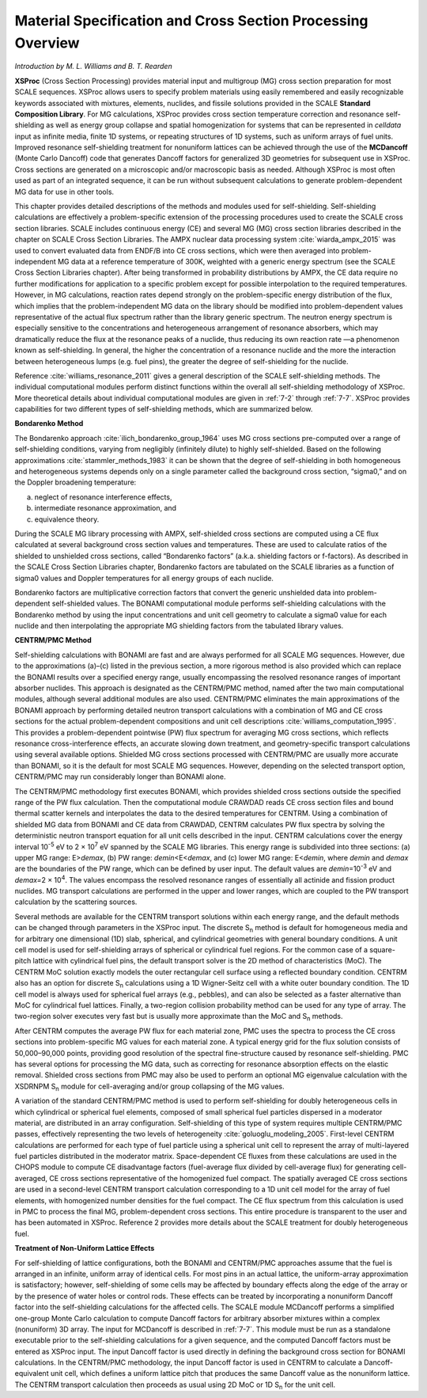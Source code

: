 .. _7-0:

Material Specification and Cross Section Processing Overview
============================================================

*Introduction by M. L. Williams and B. T. Rearden*

**XSProc** (Cross Section Processing) provides material input and
multigroup (MG) cross section preparation for most SCALE sequences.
XSProc allows users to specify problem materials using easily remembered
and easily recognizable keywords associated with mixtures, elements,
nuclides, and fissile solutions provided in the SCALE **Standard
Composition Library**. For MG calculations, XSProc provides cross
section temperature correction and resonance self-shielding as well as
energy group collapse and spatial homogenization for systems that can be
represented in *celldata* input as infinite media, finite 1D systems, or
repeating structures of 1D systems, such as uniform arrays of fuel
units. Improved resonance self-shielding treatment for nonuniform
lattices can be achieved through the use of the **MCDancoff** (Monte
Carlo Dancoff) code that generates Dancoff factors for generalized 3D
geometries for subsequent use in XSProc. Cross sections are generated on
a microscopic and/or macroscopic basis as needed. Although XSProc is
most often used as part of an integrated sequence, it can be run without
subsequent calculations to generate problem-dependent MG data for use in
other tools.

This chapter provides detailed descriptions of the methods and modules
used for self-shielding. Self-shielding calculations are effectively a
problem-specific extension of the processing procedures used to create
the SCALE cross section libraries. SCALE includes continuous energy (CE)
and several MG (MG) cross section libraries described in the chapter on
SCALE Cross Section Libraries. The AMPX nuclear data processing
system :cite:`wiarda_ampx_2015` was used to convert evaluated data from ENDF/B into CE cross
sections, which were then averaged into problem-independent MG data at a
reference temperature of 300K, weighted with a generic energy spectrum
(see the SCALE Cross Section Libraries chapter). After being transformed
in probability distributions by AMPX, the CE data require no further
modifications for application to a specific problem except for possible
interpolation to the required temperatures. However, in MG calculations,
reaction rates depend strongly on the problem-specific energy
distribution of the flux, which implies that the problem-independent MG
data on the library should be modified into problem-dependent values
representative of the actual flux spectrum rather than the library
generic spectrum. The neutron energy spectrum is especially sensitive to
the concentrations and heterogeneous arrangement of resonance absorbers,
which may dramatically reduce the flux at the resonance peaks of a
nuclide, thus reducing its own reaction rate —a phenomenon known as
self-shielding. In general, the higher the concentration of a resonance
nuclide and the more the interaction between heterogeneous lumps (e.g.
fuel pins), the greater the degree of self-shielding for the nuclide.

Reference :cite:`williams_resonance_2011` gives a general description of the SCALE self-shielding
methods. The individual computational modules perform distinct functions
within the overall all self-shielding methodology of XSProc. More
theoretical details about individual computational modules are given in
:ref:`7-2` through :ref:`7-7`. XSProc provides capabilities for two different types
of self-shielding methods, which are summarized below.

**Bondarenko Method**

The Bondarenko approach :cite:`ilich_bondarenko_group_1964` uses MG cross sections pre-computed over a
range of self-shielding conditions, varying from negligibly (infinitely
dilute) to highly self-shielded. Based on the following
approximations :cite:`stammler_methods_1983` it can be shown that the degree of self-shielding in
both homogeneous and heterogeneous systems depends only on a single
parameter called the background cross section, “sigma0,” and on the
Doppler broadening temperature:

(a) neglect of resonance interference effects,

(b) intermediate resonance approximation, and

(c) equivalence theory.

During the SCALE MG library processing with AMPX, self-shielded cross
sections are computed using a CE flux calculated at several background
cross section values and temperatures. These are used to calculate
ratios of the shielded to unshielded cross sections, called “Bondarenko
factors” (a.k.a. shielding factors or f-factors). As described in the
SCALE Cross Section Libraries chapter, Bondarenko factors are tabulated
on the SCALE libraries as a function of sigma0 values and Doppler
temperatures for all energy groups of each nuclide.

Bondarenko factors are multiplicative correction factors that convert
the generic unshielded data into problem-dependent self-shielded values.
The BONAMI computational module performs self-shielding calculations
with the Bondarenko method by using the input concentrations and unit
cell geometry to calculate a sigma0 value for each nuclide and then
interpolating the appropriate MG shielding factors from the tabulated
library values.

**CENTRM/PMC Method**

Self-shielding calculations with BONAMI are fast and are always
performed for all SCALE MG sequences. However, due to the approximations
(a)–(c) listed in the previous section, a more rigorous method is also
provided which can replace the BONAMI results over a specified energy
range, usually encompassing the resolved resonance ranges of important
absorber nuclides. This approach is designated as the CENTRM/PMC method,
named after the two main computational modules, although several
additional modules are also used. CENTRM/PMC eliminates the main
approximations of the BONAMI approach by performing detailed neutron
transport calculations with a combination of MG and CE cross sections
for the actual problem-dependent compositions and unit cell
descriptions :cite:`williams_computation_1995`. This provides a problem-dependent pointwise (PW) flux
spectrum for averaging MG cross sections, which reflects resonance
cross-interference effects, an accurate slowing down treatment, and
geometry-specific transport calculations using several available
options. Shielded MG cross sections processed with CENTRM/PMC are
usually more accurate than BONAMI, so it is the default for most SCALE
MG sequences. However, depending on the selected transport option,
CENTRM/PMC may run considerably longer than BONAMI alone.

The CENTRM/PMC methodology first executes BONAMI, which provides
shielded cross sections outside the specified range of the PW flux
calculation. Then the computational module CRAWDAD reads CE cross
section files and bound thermal scatter kernels and interpolates the
data to the desired temperatures for CENTRM. Using a combination of
shielded MG data from BONAMI and CE data from CRAWDAD, CENTRM calculates
PW flux spectra by solving the deterministic neutron transport equation
for all unit cells described in the input. CENTRM calculations cover the
energy interval 10\ :sup:`-5` eV to 2 × 10\ :sup:`7` eV spanned by the
SCALE MG libraries. This energy range is subdivided into three sections:
(a) upper MG range: E>\ *demax*, (b) PW range: *demin*\ <E<*demax*, and
(c) lower MG range: E<\ *demin*, where *demin* and *demax* are the
boundaries of the PW range, which can be defined by user input. The
default values are *demin*\ =10\ :sup:`-3` eV and *demax=*\ 2 ×
10\ :sup:`4`. The values encompass the resolved resonance ranges of
essentially all actinide and fission product nuclides. MG transport
calculations are performed in the upper and lower ranges, which are
coupled to the PW transport calculation by the scattering sources.

Several methods are available for the CENTRM transport solutions within
each energy range, and the default methods can be changed through
parameters in the XSProc input. The discrete S\ :sub:`n` method is
default for homogeneous media and for arbitrary one dimensional (1D)
slab, spherical, and cylindrical geometries with general boundary
conditions. A unit cell model is used for self-shielding arrays of
spherical or cylindrical fuel regions. For the common case of a
square-pitch lattice with cylindrical fuel pins, the default transport
solver is the 2D method of characteristics (MoC). The CENTRM MoC
solution exactly models the outer rectangular cell surface using a
reflected boundary condition. CENTRM also has an option for discrete
S\ :sub:`n` calculations using a 1D Wigner-Seitz cell with a white outer
boundary condition. The 1D cell model is always used for spherical fuel
arrays (e.g., pebbles), and can also be selected as a faster alternative
than MoC for cylindrical fuel lattices. Finally, a two-region collision
probability method can be used for any type of array. The two-region
solver executes very fast but is usually more approximate than the MoC
and S\ :sub:`n` methods.

After CENTRM computes the average PW flux for each material zone, PMC
uses the spectra to process the CE cross sections into problem-specific
MG values for each material zone. A typical energy grid for the flux
solution consists of 50,000–90,000 points, providing good resolution of
the spectral fine-structure caused by resonance self-shielding. PMC has
several options for processing the MG data, such as correcting for
resonance absorption effects on the elastic removal. Shielded cross
sections from PMC may also be used to perform an optional MG eigenvalue
calculation with the XSDRNPM S\ :sub:`n` module for cell-averaging
and/or group collapsing of the MG values.

A variation of the standard CENTRM/PMC method is used to perform
self-shielding for doubly heterogeneous cells in which cylindrical or
spherical fuel elements, composed of small spherical fuel particles
dispersed in a moderator material, are distributed in an array
configuration. Self-shielding of this type of system requires multiple
CENTRM/PMC passes, effectively representing the two levels of
heterogeneity :cite:`goluoglu_modeling_2005`. First-level CENTRM calculations are performed for
each type of fuel particle using a spherical unit cell to represent the
array of multi-layered fuel particles distributed in the moderator
matrix. Space-dependent CE fluxes from these calculations are used in
the CHOPS module to compute CE disadvantage factors (fuel-average flux
divided by cell-average flux) for generating cell-averaged, CE
cross sections representative of the homogenized fuel compact. The
spatially averaged CE cross sections are used in a second-level CENTRM
transport calculation corresponding to a 1D unit cell model for the
array of fuel elements, with homogenized number densities for the fuel
compact. The CE flux spectrum from this calculation is used in PMC to
process the final MG, problem-dependent cross sections. This entire
procedure is transparent to the user and has been automated in XSProc.
Reference 2 provides more details about the SCALE treatment for doubly
heterogeneous fuel.

**Treatment of Non-Uniform Lattice Effects**

For self-shielding of lattice configurations, both the BONAMI and
CENTRM/PMC approaches assume that the fuel is arranged in an infinite,
uniform array of identical cells. For most pins in an actual lattice,
the uniform-array approximation is satisfactory; however, self-shielding
of some cells may be affected by boundary effects along the edge of the
array or by the presence of water holes or control rods. These effects
can be treated by incorporating a nonuniform Dancoff factor into the
self-shielding calculations for the affected cells. The SCALE module
MCDancoff performs a simplified one-group Monte Carlo calculation to
compute Dancoff factors for arbitrary absorber mixtures within a complex
(nonuniform) 3D array. The input for MCDancoff is described in
:ref:`7-7`. This module must be run as a standalone executable prior to the
self-shielding calculations for a given sequence, and the computed
Dancoff factors must be entered as XSProc input. The input Dancoff
factor is used directly in defining the background cross section for
BONAMI calculations. In the CENTRM/PMC methodology, the input Dancoff
factor is used in CENTRM to calculate a Dancoff-equivalent unit cell,
which defines a uniform lattice pitch that produces the same Dancoff
value as the nonuniform lattice. The CENTRM transport calculation then
proceeds as usual using 2D MoC or 1D S\ :sub:`n` for the unit cell.

.. bibliography:: bibs/MaterialSpecificationandCrossSectionProcessing.bib
